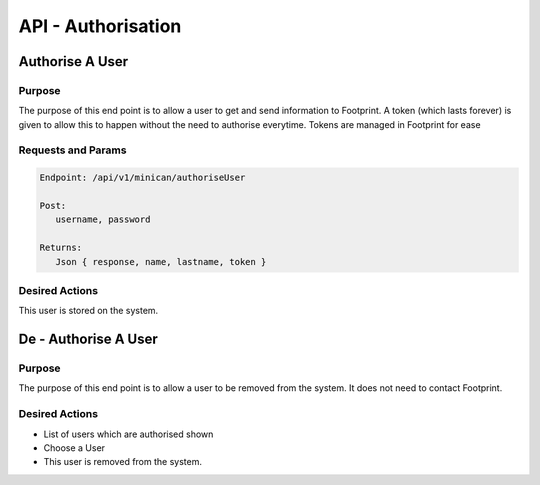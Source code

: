 API - Authorisation
===================

Authorise A User
----------------

Purpose
~~~~~~~

The purpose of this end point is to allow a user to get and send information to Footprint.
A token (which lasts forever) is given to allow this to happen without the need to authorise everytime.
Tokens are managed in Footprint for ease


Requests and Params
~~~~~~~~~~~~~~~~~~~

.. code-block:: php

   Endpoint: /api/v1/minican/authoriseUser
   
   Post:
      username, password
      
   Returns: 
      Json { response, name, lastname, token }


Desired Actions
~~~~~~~~~~~~~~~

This user is stored on the system.





De - Authorise A User
----------------

Purpose
~~~~~~~

The purpose of this end point is to allow a user to be removed from the system.  It does not need to contact Footprint.


Desired Actions
~~~~~~~~~~~~~~~

* List of users which are authorised shown
* Choose a User
* This user is removed from the system.
